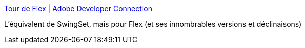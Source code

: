 :jbake-type: post
:jbake-status: published
:jbake-title: Tour de Flex | Adobe Developer Connection
:jbake-tags: flex,tutorial,programming,_mois_nov.,_année_2011
:jbake-date: 2011-11-08
:jbake-depth: ../
:jbake-uri: shaarli/1320756963000.adoc
:jbake-source: https://nicolas-delsaux.hd.free.fr/Shaarli?searchterm=http%3A%2F%2Fwww.adobe.com%2Fdevnet%2Fflex%2Ftourdeflex.html&searchtags=flex+tutorial+programming+_mois_nov.+_ann%C3%A9e_2011
:jbake-style: shaarli

http://www.adobe.com/devnet/flex/tourdeflex.html[Tour de Flex | Adobe Developer Connection]

L'équivalent de SwingSet, mais pour Flex (et ses innombrables versions et déclinaisons)

